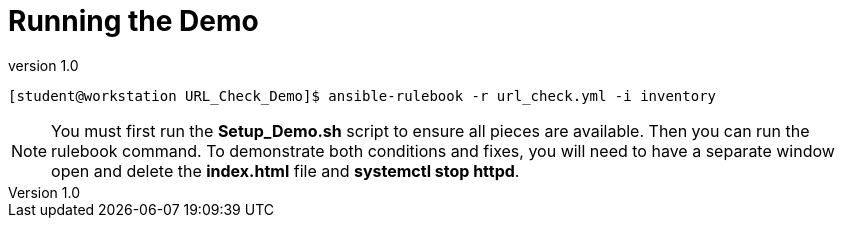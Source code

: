// Initial Settings for Github
ifdef::env-github[]
:status:
:outfilesuffix: .adoc
:caution-caption: :fire:
:important-caption: :exclamation:
:note-caption: :paperclip:
:tip-caption: :bulb:
:warning-caption: :warning:
endif::[]
:revnumber: 1.0


= Running the Demo

[source,bash]
----
[student@workstation URL_Check_Demo]$ ansible-rulebook -r url_check.yml -i inventory
----

[NOTE]
=====
You must first run the *Setup_Demo.sh* script to ensure all pieces are available. Then you can run the rulebook command. To demonstrate both conditions and fixes, you will need to have a separate window open and delete the *index.html* file and *systemctl stop httpd*.
=====